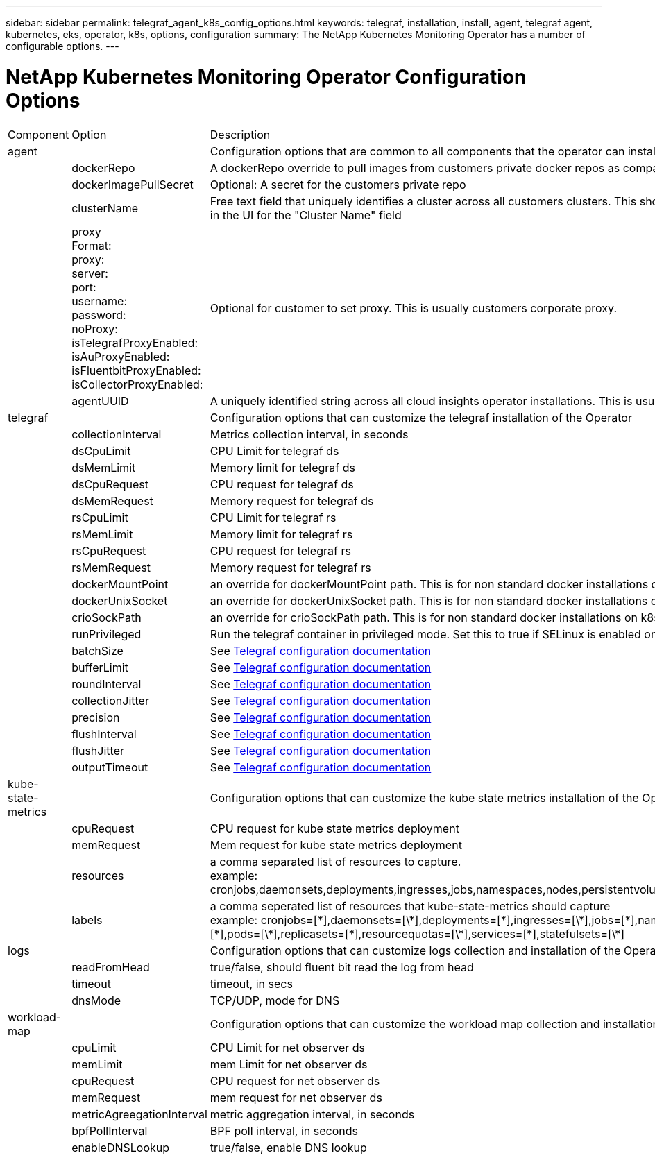 ---
sidebar: sidebar
permalink: telegraf_agent_k8s_config_options.html
keywords: telegraf, installation, install, agent, telegraf agent, kubernetes, eks, operator, k8s, options, configuration
summary: The NetApp Kubernetes Monitoring Operator has a number of configurable options.  
---

= NetApp Kubernetes Monitoring Operator Configuration Options

:toc: macro
:hardbreaks:
:nofooter:
:toclevels: 2
:icons: font
:linkattrs:
:imagesdir: ./media/

[.lead]

[cols="1,1,2"]
|===

|Component|Option|Description

|agent||Configuration options that are common to all components that the operator can install. These can be considered as "global" options.
||dockerRepo|A dockerRepo override to pull images from customers private docker repos as compared to Cloud Insights docker repo. Default is cloud insights docker repo
||dockerImagePullSecret|Optional: A secret for the customers private repo
||clusterName|Free text field that uniquely identifies a cluster across all customers clusters. This should be unique across a cloud insights tenant. Default is what the customer enters in the UI for the "Cluster Name" field
||proxy
Format:
proxy:
  server:
  port:
  username:
  password:
  noProxy:
  isTelegrafProxyEnabled:
  isAuProxyEnabled:
  isFluentbitProxyEnabled:
  isCollectorProxyEnabled:
|Optional for customer to set proxy. This is usually customers corporate proxy. 
||agentUUID|A uniquely identified string across all cloud insights operator installations. This is usually automatically set by cloud insights.
|telegraf||Configuration options that can customize the telegraf installation of the Operator
||collectionInterval|Metrics collection interval, in seconds
||dsCpuLimit|CPU Limit for telegraf ds
||dsMemLimit|Memory limit for telegraf ds
||dsCpuRequest|CPU request for telegraf ds
||dsMemRequest|Memory request for telegraf ds
||rsCpuLimit|CPU Limit for telegraf rs
||rsMemLimit|Memory limit for telegraf rs
||rsCpuRequest|CPU request for telegraf rs
||rsMemRequest|Memory request for telegraf rs
||dockerMountPoint|an override for dockerMountPoint path. This is for non standard docker installations on k8s platforms like cloud foundry
||dockerUnixSocket|an override for dockerUnixSocket path. This is for non standard docker installations on k8s platforms like cloud foundry. 
||crioSockPath|an override for crioSockPath path. This is for non standard docker installations on k8s platforms like cloud foundry. 
||runPrivileged|Run the telegraf container in privileged mode. Set this to true if SELinux is enabled on your k8s nodes

||batchSize|See link:https://github.com/influxdata/telegraf/blob/master/docs/CONFIGURATION.md#agent[Telegraf configuration documentation]
||bufferLimit|See link:https://github.com/influxdata/telegraf/blob/master/docs/CONFIGURATION.md#agent[Telegraf configuration documentation]
||roundInterval|See link:https://github.com/influxdata/telegraf/blob/master/docs/CONFIGURATION.md#agent[Telegraf configuration documentation]
||collectionJitter|See link:https://github.com/influxdata/telegraf/blob/master/docs/CONFIGURATION.md#agent[Telegraf configuration documentation]
||precision|See link:https://github.com/influxdata/telegraf/blob/master/docs/CONFIGURATION.md#agent[Telegraf configuration documentation]
||flushInterval|See link:https://github.com/influxdata/telegraf/blob/master/docs/CONFIGURATION.md#agent[Telegraf configuration documentation]
||flushJitter|See link:https://github.com/influxdata/telegraf/blob/master/docs/CONFIGURATION.md#agent[Telegraf configuration documentation]
||outputTimeout|See link:https://github.com/influxdata/telegraf/blob/master/docs/CONFIGURATION.md#agent[Telegraf configuration documentation]

|kube-state-metrics||Configuration options that can customize the kube state metrics installation of the Operator
||cpuRequest|CPU request for kube state metrics deployment 
||memRequest|Mem request for kube state metrics deployment 
||resources|a comma separated list of resources to capture.
example: cronjobs,daemonsets,deployments,ingresses,jobs,namespaces,nodes,persistentvolumeclaims,persistentvolumes,pods,replicasets,resourcequotas,services,statefulsets
||labels|a comma seperated list of resources that kube-state-metrics should capture
example: cronjobs=[\*],daemonsets=[\*],deployments=[\*],ingresses=[\*],jobs=[\*],namespaces=[\*],nodes=[\*],persistentvolumeclaims=[\*],persistentvolumes=[\*],pods=[\*],replicasets=[\*],resourcequotas=[\*],services=[\*],statefulsets=[\*]
|logs||Configuration options that can customize logs collection and installation of the Operator 
||readFromHead|true/false, should fluent bit read the log from head
||timeout|timeout, in secs
||dnsMode|TCP/UDP, mode for DNS
|workload-map||Configuration options that can customize the workload map collection and installation of the Operator
||cpuLimit|CPU Limit for net observer ds
||memLimit|mem Limit for net observer ds
||cpuRequest|CPU request for net observer ds
||memRequest|mem request for net observer ds
||metricAgreegationInterval|metric aggregation interval, in seconds
||bpfPollInterval|BPF poll interval, in seconds
||enableDNSLookup|true/false, enable DNS lookup

|===


